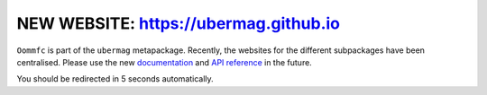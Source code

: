 NEW WEBSITE: https://ubermag.github.io
======================================

``Oommfc`` is part of the ``ubermag`` metapackage. Recently, the
websites for the different subpackages have been centralised. Please use the new
`documentation <https://ubermag.github.io/documentation/oommfc.html>`_
and `API reference <https://ubermag.github.io/api/oommfc.html>`_ in
the future. 

You should be redirected in 5 seconds automatically.

.. raw:: html

     <meta http-equiv="Refresh" content="5; url=https://ubermag.github.io/documentation/oommfc.html" />
